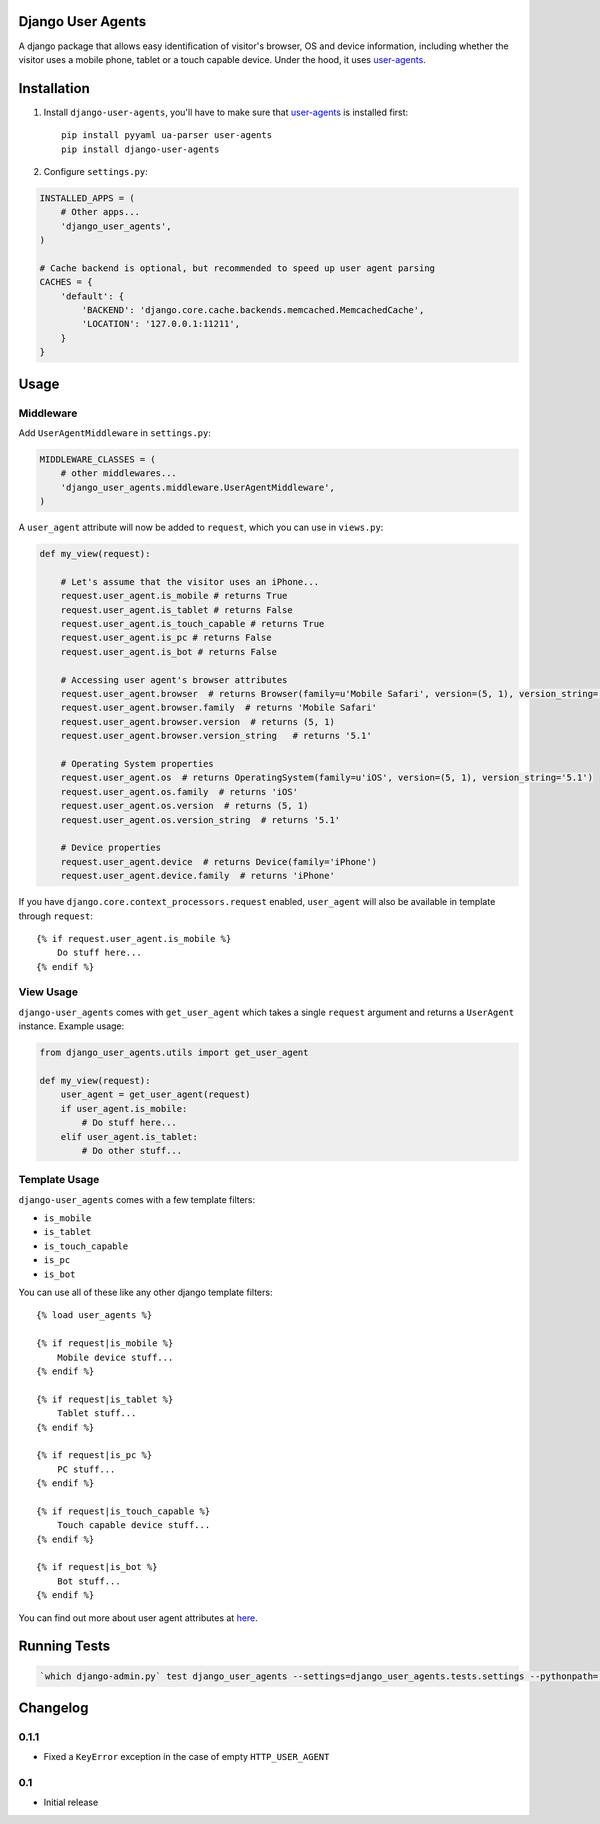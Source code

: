 Django User Agents
==================

A django package that allows easy identification of visitor's browser, OS and device information, 
including whether the visitor uses a mobile phone, tablet or a touch capable device. Under the hood,
it uses `user-agents <https://github.com/selwin/python-user-agents>`_.


Installation
============

1. Install ``django-user-agents``, you'll have to make sure that `user-agents`_ is installed first::

    pip install pyyaml ua-parser user-agents
    pip install django-user-agents

2. Configure ``settings.py``:

.. code-block:: python
    
    INSTALLED_APPS = (
        # Other apps...
        'django_user_agents',
    )

    # Cache backend is optional, but recommended to speed up user agent parsing
    CACHES = {
        'default': {
            'BACKEND': 'django.core.cache.backends.memcached.MemcachedCache',
            'LOCATION': '127.0.0.1:11211',
        }
    }

Usage
=====

Middleware
----------

Add ``UserAgentMiddleware`` in ``settings.py``:

.. code-block:: python

    MIDDLEWARE_CLASSES = (
        # other middlewares...
        'django_user_agents.middleware.UserAgentMiddleware',
    )

A ``user_agent`` attribute will now be added to ``request``, which you can use
in ``views.py``:

.. code-block:: python
    
    def my_view(request):

        # Let's assume that the visitor uses an iPhone...
        request.user_agent.is_mobile # returns True
        request.user_agent.is_tablet # returns False
        request.user_agent.is_touch_capable # returns True
        request.user_agent.is_pc # returns False
        request.user_agent.is_bot # returns False
        
        # Accessing user agent's browser attributes
        request.user_agent.browser  # returns Browser(family=u'Mobile Safari', version=(5, 1), version_string='5.1')
        request.user_agent.browser.family  # returns 'Mobile Safari'
        request.user_agent.browser.version  # returns (5, 1)
        request.user_agent.browser.version_string   # returns '5.1'

        # Operating System properties
        request.user_agent.os  # returns OperatingSystem(family=u'iOS', version=(5, 1), version_string='5.1')
        request.user_agent.os.family  # returns 'iOS'
        request.user_agent.os.version  # returns (5, 1)
        request.user_agent.os.version_string  # returns '5.1'

        # Device properties
        request.user_agent.device  # returns Device(family='iPhone')
        request.user_agent.device.family  # returns 'iPhone'

If you have ``django.core.context_processors.request`` enabled, ``user_agent``
will also be available in template through ``request``::

    {% if request.user_agent.is_mobile %}
        Do stuff here...
    {% endif %}


View Usage
----------

``django-user_agents`` comes with ``get_user_agent`` which takes a single 
``request`` argument and returns a ``UserAgent`` instance. Example usage:

.. code-block:: python
    
    from django_user_agents.utils import get_user_agent

    def my_view(request):
        user_agent = get_user_agent(request)
        if user_agent.is_mobile:
            # Do stuff here...
        elif user_agent.is_tablet:
            # Do other stuff...


Template Usage
--------------

``django-user_agents`` comes with a few template filters:

* ``is_mobile``
* ``is_tablet``
* ``is_touch_capable``
* ``is_pc``
* ``is_bot``

You can use all of these like any other django template filters::
    
    {% load user_agents %}

    {% if request|is_mobile %}
        Mobile device stuff...
    {% endif %}

    {% if request|is_tablet %}
        Tablet stuff...
    {% endif %}

    {% if request|is_pc %}
        PC stuff...
    {% endif %}

    {% if request|is_touch_capable %}
        Touch capable device stuff...
    {% endif %}

    {% if request|is_bot %}
        Bot stuff...
    {% endif %}


You can find out more about user agent attributes at `here <https://github.com/selwin/python-user-agents>`_.


Running Tests
=============

.. code-block:: console

    `which django-admin.py` test django_user_agents --settings=django_user_agents.tests.settings --pythonpath=.


Changelog
=========

0.1.1
-----
* Fixed a ``KeyError`` exception in the case of empty ``HTTP_USER_AGENT``

0.1
---
* Initial release